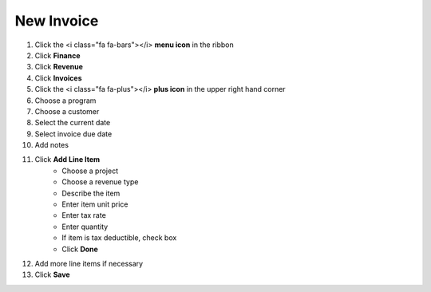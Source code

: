 New Invoice
===========

.. note::

#. Click the <i class="fa fa-bars"></i> **menu icon** in the ribbon
#. Click **Finance**
#. Click **Revenue**
#. Click **Invoices**
#. Click the <i class="fa fa-plus"></i> **plus icon** in the upper right hand corner
#. Choose a program
#. Choose a customer
#. Select the current date
#. Select invoice due date
#. Add notes
#. Click **Add Line Item**
     * Choose a project
     * Choose a revenue type
     * Describe the item
     * Enter item unit price
     * Enter tax rate
     * Enter quantity
     * If item is tax deductible, check box
     * Click **Done**
#. Add more line items if necessary
#. Click **Save**
